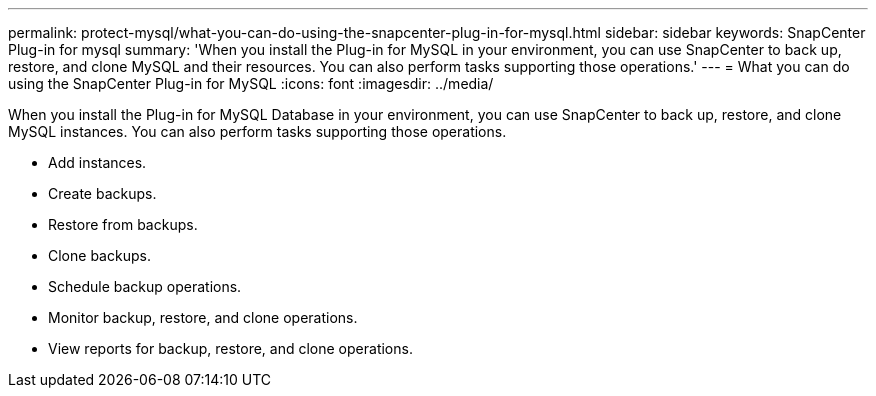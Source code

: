---
permalink: protect-mysql/what-you-can-do-using-the-snapcenter-plug-in-for-mysql.html
sidebar: sidebar
keywords: SnapCenter Plug-in for mysql
summary: 'When you install the Plug-in for MySQL in your environment, you can use SnapCenter to back up, restore, and clone MySQL and their resources. You can also perform tasks supporting those operations.'
---
= What you can do using the SnapCenter Plug-in for MySQL
:icons: font
:imagesdir: ../media/

[.lead]
When you install the Plug-in for MySQL Database in your environment, you can use SnapCenter to back up, restore, and clone MySQL instances. You can also perform tasks supporting those operations.

* Add instances.
* Create backups.
* Restore from backups.
* Clone backups.
* Schedule backup operations.
* Monitor backup, restore, and clone operations.
* View reports for backup, restore, and clone operations.
